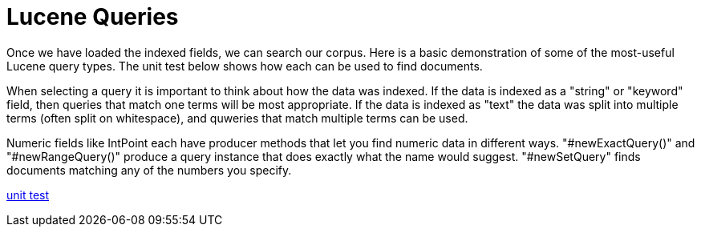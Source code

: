 = Lucene Queries

Once we have loaded the indexed fields, we can search our corpus.  Here is a basic demonstration of some of the most-useful 
Lucene query types.  The unit test below shows how each can be used to find documents.

When selecting a query it is important to think about how the data was indexed.  If the data is indexed as a "string" or "keyword" field, then 
queries that match one terms will be most appropriate.  If the data is indexed as "text" the data was split into multiple terms (often split on whitespace), and 
quweries that match multiple terms can be used.  

Numeric fields like IntPoint each have producer methods that let you find numeric data in different ways. "#newExactQuery()" and "#newRangeQuery()" 
produce a query instance that does exactly what the name would suggest.  "#newSetQuery" finds documents matching any of the numbers you specify.


link:../../src/test/java/j/lucene/tutorial/search/impl/QueryTutorialsTest.java[unit test]